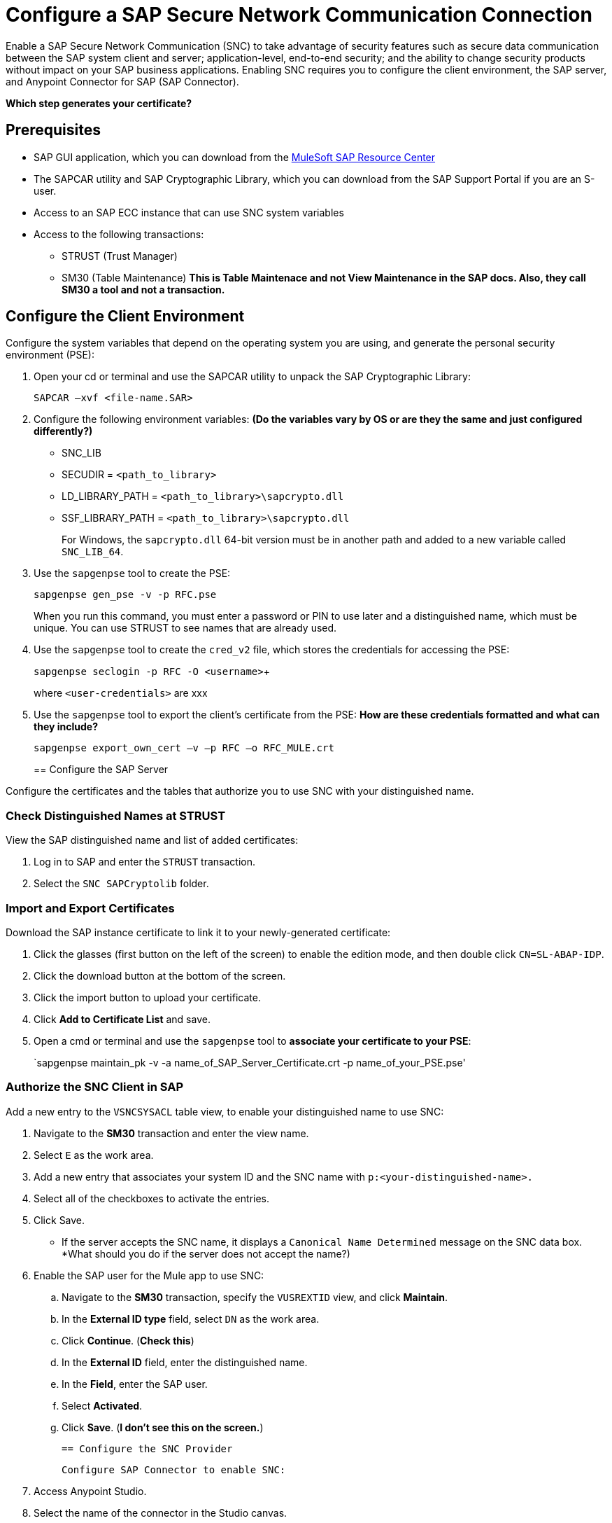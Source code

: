 = Configure a SAP Secure Network Communication Connection

Enable a SAP Secure Network Communication (SNC) to take advantage of security features such as secure data communication between the SAP system client and server; application-level, end-to-end security; and the ability to change security products without impact on your SAP business applications. Enabling SNC requires you to configure the client environment, the SAP server, and Anypoint Connector for SAP (SAP Connector).

*Which step generates your certificate?*

== Prerequisites

* SAP GUI application, which you can download from the https://sites.google.com/a/mulesoft.com/sap/abc/libs-tools?authuser=0[MuleSoft SAP Resource Center]
* The SAPCAR utility and SAP Cryptographic Library, which you can download from the SAP Support Portal if you are an S-user.
* Access to an SAP ECC instance that can use SNC system variables
* Access to the following transactions:
** STRUST (Trust Manager)
** SM30 (Table Maintenance) *This is Table Maintenace and not View Maintenance in the SAP docs. Also, they call SM30 a tool and not a transaction.*

== Configure the Client Environment

Configure the system variables that depend on the operating system you are using, and generate the personal security environment (PSE):

. Open your cd or terminal and use the SAPCAR utility to unpack the SAP Cryptographic Library:
+
`SAPCAR –xvf <file-name.SAR>`
+
. Configure the following environment variables: *(Do the variables vary by OS or are they the same and just configured differently?)*
** SNC_LIB
** SECUDIR = `<path_to_library>`
** LD_LIBRARY_PATH = `<path_to_library>\sapcrypto.dll`
** SSF_LIBRARY_PATH = `<path_to_library>\sapcrypto.dll`
+
For Windows, the `sapcrypto.dll` 64-bit version must be in another path and added to a new variable called `SNC_LIB_64`.
+
. Use the `sapgenpse` tool to create the PSE:
+
`sapgenpse gen_pse -v -p RFC.pse`
+
When you run this command, you must enter a password or PIN to use later and a distinguished name, which must be unique. You can use STRUST to see names that are already used.
+
. Use the `sapgenpse` tool to create the `cred_v2` file, which stores the credentials for accessing the PSE:
+
`sapgenpse seclogin -p RFC -O <username>`+
+
where `<user-credentials>` are xxx
+
. Use the `sapgenpse` tool to export the client’s certificate from the PSE: *How are these credentials formatted and what can they include?*
+
`sapgenpse export_own_cert –v –p RFC –o RFC_MULE.crt`
+

== Configure the SAP Server

Configure the certificates and the tables that authorize you to use SNC with your distinguished name.

=== Check Distinguished Names at STRUST

View the SAP distinguished name and list of added certificates:

. Log in to SAP and enter the `STRUST` transaction.
. Select the `SNC SAPCryptolib` folder.

=== Import and Export Certificates

Download the SAP instance certificate to link it to your newly-generated certificate:

. Click the glasses (first button on the left of the screen) to enable the edition mode, and then double click `CN=SL-ABAP-IDP`.
. Click the download button at the bottom of the screen.
. Click the import button to upload your certificate.
. Click *Add to Certificate List* and save.
. Open a cmd or terminal and use the `sapgenpse` tool to *associate your certificate to your PSE*:
+
`sapgenpse maintain_pk -v -a name_of_SAP_Server_Certificate.crt -p name_of_your_PSE.pse'

=== Authorize the SNC Client in SAP

Add a new entry to the `VSNCSYSACL` table view, to enable your distinguished name to use SNC:

. Navigate to the *SM30* transaction and enter the view name.
. Select `E` as the work area.
. Add a new entry that associates your system ID and the SNC name with `p:<your-distinguished-name>.`
. Select all of the checkboxes to activate the entries.
. Click Save.
+
* If the server accepts the SNC name, it displays a `Canonical Name Determined` message on the SNC data box. *What should you do if the server does not accept the name?)
. Enable the SAP user for the Mule app to use SNC:
	.. Navigate to the *SM30* transaction, specify the `VUSREXTID` view, and click *Maintain*.
	.. In the *External ID type* field, select `DN` as the work area.
	.. Click *Continue*. (*Check this*)
	.. In the *External ID* field, enter the distinguished name.
	.. In the *Field*, enter the SAP user.
	.. Select *Activated*.
	.. Click *Save*. (*I don't see this on the screen.*)

	== Configure the SNC Provider

	Configure SAP Connector to enable SNC:

. Access Anypoint Studio.
. Select the name of the connector in the Studio canvas.
. Click the plus sign (+) next to the *Connector configuration* field to access the global element configuration fields.
3. On the *General* tab, configure the following required fields for simple connection provider authentication:
* *Username*
* *Password*
* *SystemNumber*
* *Client*
* *ApplicationServerHost*
* *Extended properties*, as described in xref:mule-runtime::sap-jco-extended-properties.adoc[SAP JCo Extended Properties].

===Extended Property Examples

==== Server Side Property Examples:

[%autowidth.spread]
|===
|Property a|Example Value
jco.server.snc_mode|  1
jco.server.snc_partnername| p:CN=SL-ABAP-IDP)
jco.server.snc_qop| 8
jco.server.snc_myname| `p:CN=MVIDP, C=AR, O=MuleSoft, OU=IT`
jco.server.snc_lib| `C:/SNC/64bit/sapcrypto.dll`
